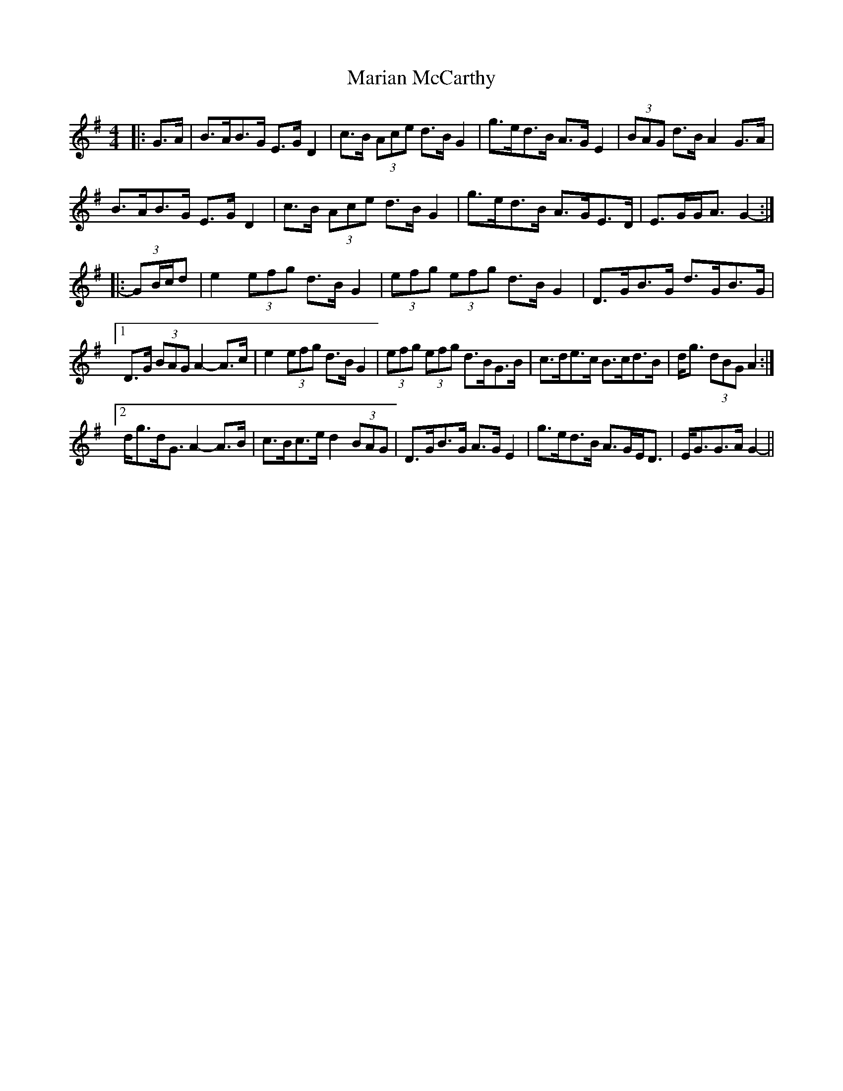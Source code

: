 X: 25532
T: Marian McCarthy
R: strathspey
M: 4/4
K: Gmajor
|:G>A|B>AB>G E>G D2|c>B (3Ace d>B G2|g>ed>B A>G E2|(3BAG d>B A2 G>A|
B>AB>G E>G D2|c>B (3Ace d>B G2|g>ed>B A>GE>D|E>GG<A G2-:|
|:(3GB/c/d|e2 (3efg d>B G2|(3efg (3efg d>B G2|D>GB>G d>GB>G|
[1 D>G (3BAG A2- A>c|e2 (3efg d>B G2|(3efg (3efg d>BG>B|c>de>c B>cd>B|d<g (3dBG A2:|
[2 d<gd<G A2- A>B|c>Bc>e d2 (3BAG|D>GB>G A>G E2|g>ed>B A>GE<D|E<GG>A G2-||

